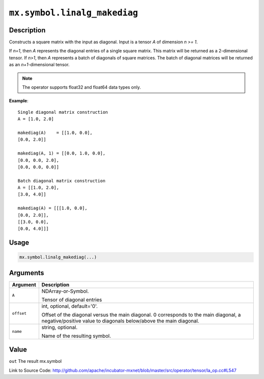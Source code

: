 

``mx.symbol.linalg_makediag``
==========================================================

Description
----------------------

Constructs a square matrix with the input as diagonal.
Input is a tensor *A* of dimension *n >= 1*.

If *n=1*, then *A* represents the diagonal entries of a single square matrix. This matrix will be returned as a 2-dimensional tensor.
If *n>1*, then *A* represents a batch of diagonals of square matrices. The batch of diagonal matrices will be returned as an *n+1*-dimensional tensor.


.. note:: The operator supports float32 and float64 data types only.


**Example**::

	 
	 Single diagonal matrix construction
	 A = [1.0, 2.0]
	 
	 makediag(A)    = [[1.0, 0.0],
	 [0.0, 2.0]]
	 
	 makediag(A, 1) = [[0.0, 1.0, 0.0],
	 [0.0, 0.0, 2.0],
	 [0.0, 0.0, 0.0]]
	 
	 Batch diagonal matrix construction
	 A = [[1.0, 2.0],
	 [3.0, 4.0]]
	 
	 makediag(A) = [[[1.0, 0.0],
	 [0.0, 2.0]],
	 [[3.0, 0.0],
	 [0.0, 4.0]]]
	 
	 

Usage
----------

.. code:: r

	mx.symbol.linalg_makediag(...)

Arguments
------------------

+----------------------------------------+------------------------------------------------------------+
| Argument                               | Description                                                |
+========================================+============================================================+
| ``A``                                  | NDArray-or-Symbol.                                         |
|                                        |                                                            |
|                                        | Tensor of diagonal entries                                 |
+----------------------------------------+------------------------------------------------------------+
| ``offset``                             | int, optional, default='0'.                                |
|                                        |                                                            |
|                                        | Offset of the diagonal versus the main diagonal. 0         |
|                                        | corresponds to the main diagonal, a negative/positive      |
|                                        | value to diagonals below/above the main                    |
|                                        | diagonal.                                                  |
+----------------------------------------+------------------------------------------------------------+
| ``name``                               | string, optional.                                          |
|                                        |                                                            |
|                                        | Name of the resulting symbol.                              |
+----------------------------------------+------------------------------------------------------------+

Value
----------

``out`` The result mx.symbol


Link to Source Code: http://github.com/apache/incubator-mxnet/blob/master/src/operator/tensor/la_op.cc#L547

